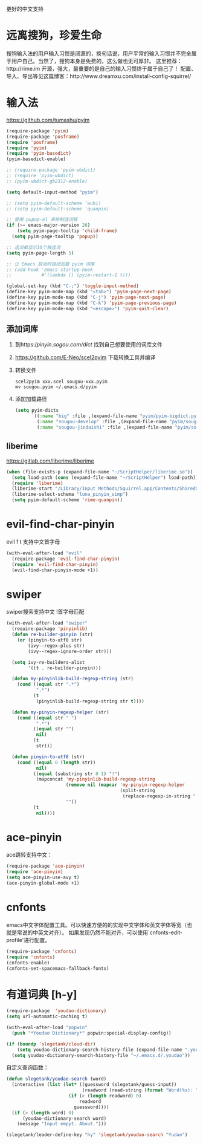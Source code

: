 更好的中文支持
* 远离搜狗，珍爱生命
搜狗输入法的用户输入习惯是闭源的，换句话说，用户平常的输入习惯并不完全属于用户自己。当然了，搜狗本身是免费的，这么做也无可厚非。
这里推荐：http://rime.im 开源，强大，最重要的是自己的输入习惯终于属于自己了！
配置、导入、导出等见这篇博客：http://www.dreamxu.com/install-config-squirrel/

* 输入法
https://github.com/tumashu/pyim
#+BEGIN_SRC emacs-lisp
  (require-package 'pyim)
  (require-package 'posframe)
  (require 'posframe)
  (require 'pyim)
  (require 'pyim-basedict)
  (pyim-basedict-enable)

  ;; (require-package 'pyim-wbdict)
  ;; (require 'pyim-wbdict)
  ;; (pyim-wbdict-gb2312-enable)

  (setq default-input-method "pyim")
  
  ;; (setq pyim-default-scheme 'wubi)
  ;; (setq pyim-default-scheme 'quanpin)

  ;; 使用 pupup-el 来绘制选词框
  (if (>= emacs-major-version 26)
      (setq pyim-page-tooltip 'child-frame)
    (setq pyim-page-tooltip 'popup))

  ;; 选词框显示10个候选词
  (setq pyim-page-length 5)

  ;; 让 Emacs 启动时自动加载 pyim 词库
  ;; (add-hook 'emacs-startup-hook
  ;;           #'(lambda () (pyim-restart-1 t)))

  (global-set-key (kbd "C-;") 'toggle-input-method)
  (define-key pyim-mode-map (kbd "<tab>") 'pyim-page-next-page)
  (define-key pyim-mode-map (kbd "C-j") 'pyim-page-next-page)
  (define-key pyim-mode-map (kbd "C-k") 'pyim-page-previous-page)
  (define-key pyim-mode-map (kbd "<escape>") 'pyim-quit-clear)
#+END_SRC
** 添加词库
1. 到https://pinyin.sogou.com/dict/ 找到自己想要使用的词库文件
2. https://github.com/E-Neo/scel2pyim 下载转换工具并编译
3. 转换文件
   #+BEGIN_SRC shell
     scel2pyim xxx.scel sougou-xxx.pyim
     mv sougou.pyim ~/.emacs.d/pyim
   #+END_SRC
4. 添加加载路径
   #+BEGIN_SRC emacs-lisp
     (setq pyim-dicts
           `((:name "big" :file ,(expand-file-name "pyim/pyim-bigdict.pyim" user-emacs-directory))
             (:name "sougou-develop" :file ,(expand-file-name "pyim/sougou-develop.pyim" user-emacs-directory))
             (:name "sougou-jindaishi" :file ,(expand-file-name "pyim/sougou-jindaishi.pyim" user-emacs-directory))))
   #+END_SRC
   
** liberime
https://gitlab.com/liberime/liberime

#+BEGIN_SRC emacs-lisp
  (when (file-exists-p (expand-file-name "~/ScriptHelper/liberime.so"))
    (setq load-path (cons (expand-file-name "~/ScriptHelper") load-path))
    (require 'liberime)
    (liberime-start "/Library/Input Methods/Squirrel.app/Contents/SharedSupport" "~/.emacs.d/rime/")
    (liberime-select-schema "luna_pinyin_simp")
    (setq pyim-default-scheme 'rime-quanpin))
#+END_SRC

* evil-find-char-pinyin
evil f t 支持中文首字母
#+BEGIN_SRC emacs-lisp
  (with-eval-after-load "evil"
    (require-package 'evil-find-char-pinyin)
    (require 'evil-find-char-pinyin)
    (evil-find-char-pinyin-mode +1))
#+END_SRC

* swiper
swiper搜索支持中文 !首字母匹配
#+BEGIN_SRC emacs-lisp
  (with-eval-after-load "swiper"
    (require-package 'pinyinlib)
    (defun re-builder-pinyin (str)
      (or (pinyin-to-utf8 str)
          (ivy--regex-plus str)
          (ivy--regex-ignore-order str)))

    (setq ivy-re-builders-alist
          '((t . re-builder-pinyin)))

    (defun my-pinyinlib-build-regexp-string (str)
      (cond ((equal str ".*")
             ".*")
            (t
             (pinyinlib-build-regexp-string str t))))

    (defun my-pinyin-regexp-helper (str)
      (cond ((equal str " ")
             ".*")
            ((equal str "")
             nil)
            (t
             str)))

    (defun pinyin-to-utf8 (str)
      (cond ((equal 0 (length str))
             nil)
            ((equal (substring str 0 1) "!")
             (mapconcat 'my-pinyinlib-build-regexp-string
                        (remove nil (mapcar 'my-pinyin-regexp-helper
                                            (split-string
                                             (replace-regexp-in-string "!" "" str ) "")))
                        ""))
            (t
             nil))))
#+END_SRC

* ace-pinyin
ace跳转支持中文：
#+BEGIN_SRC emacs-lisp
  (require-package 'ace-pinyin)
  (require 'ace-pinyin)
  (setq ace-pinyin-use-avy t)
  (ace-pinyin-global-mode +1)
#+END_SRC
* cnfonts
emacs中文字体配置工具。可以快速方便的的实现中文字体和英文字体等宽（也就是常说的中英文对齐）。
如果发现仍然不能对齐，可以使用`cnfonts-edit-profile'进行配置。
#+BEGIN_SRC emacs-lisp
  (require-package 'cnfonts)
  (require 'cnfonts)
  (cnfonts-enable)
  (cnfonts-set-spacemacs-fallback-fonts)
#+END_SRC
* 有道词典 [h-y]
#+BEGIN_SRC emacs-lisp
    (require-package  'youdao-dictionary)
    (setq url-automatic-caching t)

    (with-eval-after-load "popwin"
      (push "*Youdao Dictionary*" popwin:special-display-config))

    (if (boundp 'slegetank/cloud-dir)
        (setq youdao-dictionary-search-history-file (expand-file-name ".youdao" slegetank/cloud-dir))
      (setq youdao-dictionary-search-history-file "~/.emacs.d/.youdao"))
#+END_SRC
自定义查询函数：
#+BEGIN_SRC emacs-lisp
  (defun slegetank/youdao-search (word)
    (interactive (list (let* ((guessword (slegetank/guess-input))
                              (readword (read-string (format "Word(%s): " guessword) nil 'youdao-dictionary-history)))
                         (if (> (length readword) 0)
                             readword
                           guessword))))
    (if (> (length word) 0)
        (youdao-dictionary-search word)
      (message "Input empyt. About.")))

  (slegetank/leader-define-key "hy" 'slegetank/youdao-search "Yudao")
#+END_SRC

